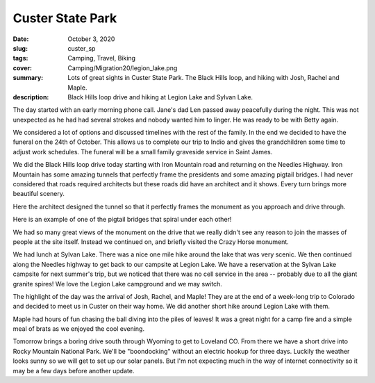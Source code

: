 Custer State Park
=================

:date: October 3, 2020
:slug: custer_sp
:tags: Camping, Travel, Biking
:cover: Camping/Migration20/legion_lake.png
:summary: Lots of great sights in Custer State Park.  The Black Hills loop, and hiking with Josh, Rachel and Maple.
:description: Black Hills loop drive and hiking at Legion Lake and Sylvan Lake.

.. image:: {static}/Camping/Migration20/legion_lake.png

The day started with an early morning phone call.  Jane's dad Len passed away peacefully during the night.  This was not unexpected as he had had several strokes and nobody wanted him to linger.  He was ready to be with Betty again.

We considered a lot of options and discussed timelines with the rest of the family.  In the end we decided to have the funeral on the 24th of October.  This allows us to complete our trip to Indio and gives the grandchildren some time to adjust work schedules.  The funeral will be a small family graveside service in Saint James.

We did the Black Hills loop drive today starting with Iron Mountain road and returning on the Needles Highway.  Iron Mountain has some amazing tunnels that perfectly frame the presidents and some amazing pigtail bridges. I had never considered that roads required architects but these roads did have an architect and it shows.  Every turn brings more beautiful scenery.

.. image:: {static}/Camping/Migration20/tunnel_pres.png

Here the architect designed the tunnel so that it perfectly frames the monument as you approach and drive through.

.. image:: {static}/Camping/Migration20/pigtail_bridge.png

Here is an example of one of the pigtail bridges that spiral under each other!

We had so many great views of the monument on the drive that we really didn't see any reason to join the masses of people at the site itself.  Instead we continued on, and briefly visited the Crazy Horse monument.

.. image:: {static}/Camping/Migration20/sylvan_lake.png

We had lunch at Sylvan Lake.  There was a nice one mile hike around the lake that was very scenic.  We then continued along the Needles highway to get back to our campsite at Legion Lake.  We have a reservation at the Sylvan Lake campsite for next summer's trip, but we noticed that there was no cell service in the area -- probably due to all the giant granite spires!  We love the Legion Lake campground and we may switch.

The highlight of the day was the arrival of Josh, Rachel, and Maple!  They are at the end of a week-long trip to Colorado and decided to meet us in Custer on their way home.  We did another short hike around Legion Lake with them.

.. image:: {static}/Camping/Migration20/Josh_Rachel_Maple.png

Maple had hours of fun chasing the ball diving into the piles of leaves!  It was a great night for a camp fire and a simple meal of brats as we enjoyed the cool evening.

.. image:: {static}/Camping/Migration20/campfire.png

Tomorrow brings a boring drive south through Wyoming to get to Loveland CO.  From there we have a short drive into Rocky Mountain National Park.  We'll be "boondocking" without an electric hookup for three days.  Luckily the weather looks sunny so we will get to set up our solar panels.  But I'm not expecting much in the way of internet connectivity so it may be a few days before another update.
